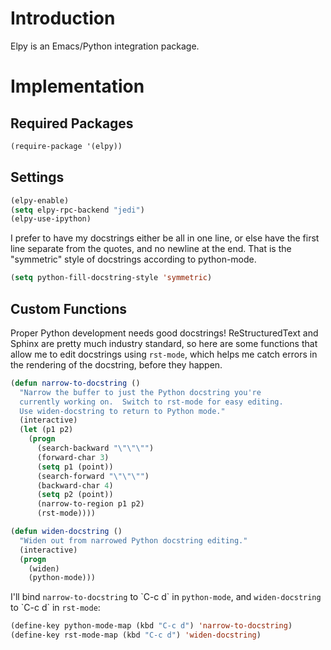 * Introduction
Elpy is an Emacs/Python integration package.
* Implementation
** Required Packages
#+name: requirements
#+begin_src emacs-lisp
(require-package '(elpy))
#+end_src
** Settings

#+name: init
#+begin_src emacs-lisp
(elpy-enable)
(setq elpy-rpc-backend "jedi")
(elpy-use-ipython)
#+end_src

I prefer to have my docstrings either be all in one line, or else have the first
line separate from the quotes, and no newline at the end.  That is the
"symmetric" style of docstrings according to python-mode.

#+begin_src emacs-lisp :tangle yes
  (setq python-fill-docstring-style 'symmetric)
#+end_src

** Custom Functions

Proper Python development needs good docstrings!  ReStructuredText and Sphinx
are pretty much industry standard, so here are some functions that allow me to
edit docstrings using =rst-mode=, which helps me catch errors in the rendering
of the docstring, before they happen.

#+begin_src emacs-lisp :tangle yes
(defun narrow-to-docstring ()
  "Narrow the buffer to just the Python docstring you're
  currently working on.  Switch to rst-mode for easy editing.
  Use widen-docstring to return to Python mode."
  (interactive)
  (let (p1 p2)
    (progn
      (search-backward "\"\"\"")
      (forward-char 3)
      (setq p1 (point))
      (search-forward "\"\"\"")
      (backward-char 4)
      (setq p2 (point))
      (narrow-to-region p1 p2)
      (rst-mode))))

(defun widen-docstring ()
  "Widen out from narrowed Python docstring editing."
  (interactive)
  (progn
    (widen)
    (python-mode)))
#+end_src

I'll bind =narrow-to-docstring= to `C-c d` in =python-mode=, and
=widen-docstring= to `C-c d` in =rst-mode=:

#+begin_src emacs-lisp :tangle yes
(define-key python-mode-map (kbd "C-c d") 'narrow-to-docstring)
(define-key rst-mode-map (kbd "C-c d") 'widen-docstring)
#+end_src
